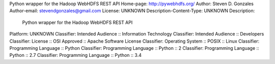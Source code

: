 Python wrapper for the Hadoop WebHDFS REST API
Home-page: http://pywebhdfs.org/
Author: Steven D. Gonzales
Author-email: stevendgonzales@gmail.com
License: UNKNOWN
Description-Content-Type: UNKNOWN
Description: 
        Python wrapper for the Hadoop WebHDFS REST API
Platform: UNKNOWN
Classifier: Intended Audience :: Information Technology
Classifier: Intended Audience :: Developers
Classifier: License :: OSI Approved :: Apache Software License
Classifier: Operating System :: POSIX :: Linux
Classifier: Programming Language :: Python
Classifier: Programming Language :: Python :: 2
Classifier: Programming Language :: Python :: 2.7
Classifier: Programming Language :: Python :: 3.4
